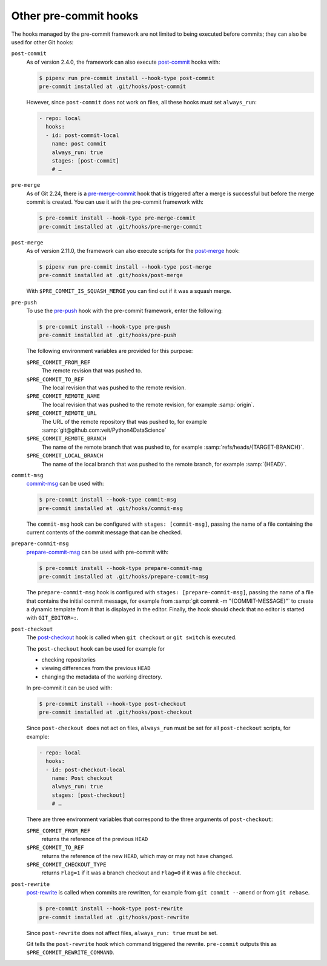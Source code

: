 Other pre-commit hooks
======================

The hooks managed by the pre-commit framework are not limited to being executed
before commits; they can also be used for other Git hooks:

``post-commit``
    As of version 2.4.0, the framework can also execute `post-commit
    <https://git-scm.com/docs/githooks#_post_commit>`_ hooks with:

    .. code-block:: console

        $ pipenv run pre-commit install --hook-type post-commit
        pre-commit installed at .git/hooks/post-commit

    However, since ``post-commit`` does not work on files, all these hooks must
    set ``always_run``:

    .. code-block:: yaml

        - repo: local
          hooks:
          - id: post-commit-local
            name: post commit
            always_run: true
            stages: [post-commit]
            # …

``pre-merge``
    As of Git 2.24, there is a `pre-merge-commit
    <https://git-scm.com/docs/githooks#_pre_merge_commit>`_ hook that is
    triggered after a merge is successful but before the merge commit is
    created. You can use it with the pre-commit framework with:

    .. code-block:: console

        $ pre-commit install --hook-type pre-merge-commit
        pre-commit installed at .git/hooks/pre-merge-commit

``post-merge``
    As of version 2.11.0, the framework can also execute scripts for the
    `post-merge <https://git-scm.com/docs/githooks#_post_merge>`_ hook:

    .. code-block:: console

        $ pipenv run pre-commit install --hook-type post-merge
        pre-commit installed at .git/hooks/post-merge

    With ``$PRE_COMMIT_IS_SQUASH_MERGE`` you can find out if it was a squash
    merge.

``pre-push``
    To use the `pre-push <https://git-scm.com/docs/githooks#_pre_push>`_ hook
    with the pre-commit framework, enter the following:

    .. code-block:: console

        $ pre-commit install --hook-type pre-push
        pre-commit installed at .git/hooks/pre-push

    The following environment variables are provided for this purpose:

    ``$PRE_COMMIT_FROM_REF``
        The remote revision that was pushed to.
    ``$PRE_COMMIT_TO_REF``
        The local revision that was pushed to the remote revision.
    ``$PRE_COMMIT_REMOTE_NAME``
        The local revision that was pushed to the remote revision, for example
        :samp:`origin`.
    ``$PRE_COMMIT_REMOTE_URL``
        The URL of the remote repository that was pushed to, for example
        :samp:`git@github.com:veit/Python4DataScience`
    ``$PRE_COMMIT_REMOTE_BRANCH``
        The name of the remote branch that was pushed to, for example
        :samp:`refs/heads/{TARGET-BRANCH}`.
    ``$PRE_COMMIT_LOCAL_BRANCH``
        The name of the local branch that was pushed to the remote branch, for
        example :samp:`{HEAD}`.

``commit-msg``
    `commit-msg <https://git-scm.com/docs/githooks#_commit_msg>`_ can be used
    with:

    .. code-block:: console

        $ pre-commit install --hook-type commit-msg
        pre-commit installed at .git/hooks/commit-msg

    The ``commit-msg`` hook can be configured with ``stages: [commit-msg]``,
    passing the name of a file containing the current contents of the commit
    message that can be checked.

``prepare-commit-msg``
    `prepare-commit-msg
    <https://git-scm.com/docs/githooks#_prepare_commit_msg>`_ can be used with
    pre-commit with:

    .. code-block:: console

        $ pre-commit install --hook-type prepare-commit-msg
        pre-commit installed at .git/hooks/prepare-commit-msg

    The ``prepare-commit-msg`` hook is configured with ``stages:
    [prepare-commit-msg]``, passing the name of a file that contains the initial
    commit message, for example from :samp:`git commit -m "{COMMIT-MESSAGE}"` to
    create a dynamic template from it that is displayed in the editor. Finally,
    the hook should check that no editor is started with ``GIT_EDITOR=:``.

``post-checkout``
    The `post-checkout <https://git-scm.com/docs/githooks#_post_checkout>`_ hook
    is called when ``git checkout`` or ``git switch`` is executed.

    The ``post-checkout`` hook can be used for example for

    * checking repositories
    * viewing differences from the previous ``HEAD``
    * changing the metadata of the working directory.

    In pre-commit it can be used with:

    .. code-block:: console

        $ pre-commit install --hook-type post-checkout
        pre-commit installed at .git/hooks/post-checkout

    Since ``post-checkout does`` not act on files, ``always_run`` must be set
    for all ``post-checkout`` scripts, for example:

    .. code-block:: yaml

        - repo: local
          hooks:
          - id: post-checkout-local
            name: Post checkout
            always_run: true
            stages: [post-checkout]
            # …

    There are three environment variables that correspond to the three arguments
    of ``post-checkout``:

    ``$PRE_COMMIT_FROM_REF``
        returns the reference of the previous ``HEAD``
    ``$PRE_COMMIT_TO_REF``
        returns the reference of the new ``HEAD``, which may or may not have
        changed.
    ``$PRE_COMMIT_CHECKOUT_TYPE``
        returns ``Flag=1`` if it was a branch checkout and ``Flag=0`` if it was
        a file checkout.

``post-rewrite``
    `post-rewrite <https://git-scm.com/docs/githooks#_post_rewrite>`_ is called
    when commits are rewritten, for example from ``git commit --amend`` or from
    ``git rebase``.

    .. code-block:: console

        $ pre-commit install --hook-type post-rewrite
        pre-commit installed at .git/hooks/post-rewrite

    Since ``post-rewrite`` does not affect files, ``always_run: true`` must be
    set.

    Git tells the ``post-rewrite`` hook which command triggered the rewrite.
    ``pre-commit`` outputs this as ``$PRE_COMMIT_REWRITE_COMMAND``.
